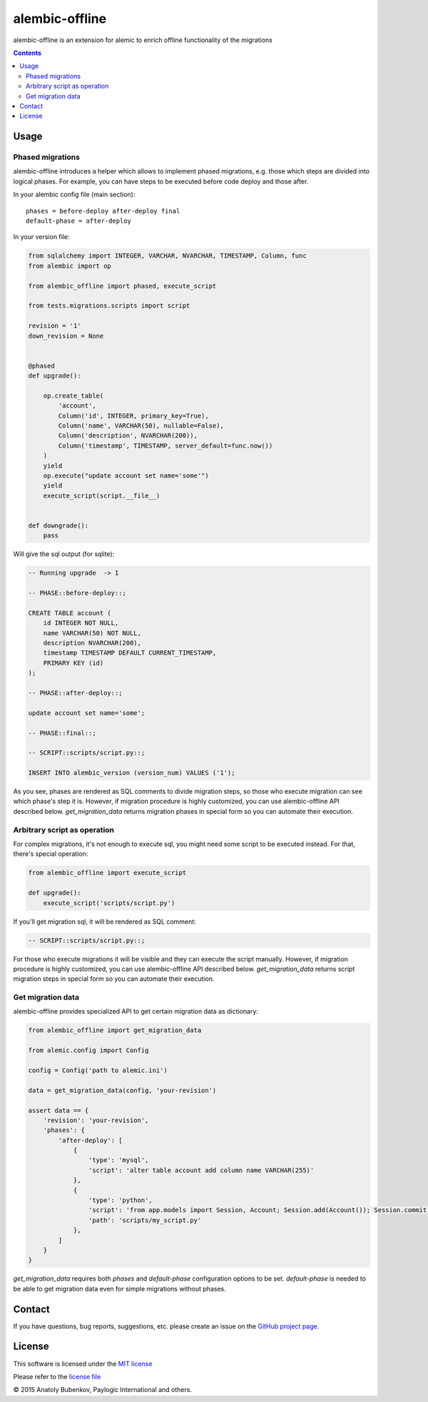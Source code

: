 alembic-offline
===============

.. image:: https://api.travis-ci.org/paylogic/alembic-offline.png
   :target: https://travis-ci.org/paylogic/alembic-offline

.. image:: https://pypip.in/v/alembic-offline/badge.png
   :target: https://crate.io/packages/alembic-offline/

.. image:: https://coveralls.io/repos/paylogic/alembic-offline/badge.svg?branch=master
    :target: https://coveralls.io/r/paylogic/alembic-offline?branch=master

.. image:: https://readthedocs.org/projects/alembic-offline/badge/?version=latest
    :alt: Documentation Status
    :scale: 100%
    :target: https://readthedocs.org/projects/alembic-offline/

alembic-offline is an extension for alemic to enrich offline functionality of the migrations

.. contents::

Usage
-----

Phased migrations
^^^^^^^^^^^^^^^^^

alembic-offline introduces a helper which allows to implement phased migrations, e.g. those which steps
are divided into logical phases. For example, you can have steps to be executed before code deploy and
those after.

In your alembic config file (main section):

::

    phases = before-deploy after-deploy final
    default-phase = after-deploy

In your version file:

.. code-block:: python

    from sqlalchemy import INTEGER, VARCHAR, NVARCHAR, TIMESTAMP, Column, func
    from alembic import op

    from alembic_offline import phased, execute_script

    from tests.migrations.scripts import script

    revision = '1'
    down_revision = None


    @phased
    def upgrade():

        op.create_table(
            'account',
            Column('id', INTEGER, primary_key=True),
            Column('name', VARCHAR(50), nullable=False),
            Column('description', NVARCHAR(200)),
            Column('timestamp', TIMESTAMP, server_default=func.now())
        )
        yield
        op.execute("update account set name='some'")
        yield
        execute_script(script.__file__)


    def downgrade():
        pass

Will give the sql output (for sqlite):

.. code-block:: sql

    -- Running upgrade  -> 1

    -- PHASE::before-deploy::;

    CREATE TABLE account (
        id INTEGER NOT NULL,
        name VARCHAR(50) NOT NULL,
        description NVARCHAR(200),
        timestamp TIMESTAMP DEFAULT CURRENT_TIMESTAMP,
        PRIMARY KEY (id)
    );

    -- PHASE::after-deploy::;

    update account set name='some';

    -- PHASE::final::;

    -- SCRIPT::scripts/script.py::;

    INSERT INTO alembic_version (version_num) VALUES ('1');

As you see, phases are rendered as SQL comments to divide migration steps, so those who execute migration
can see which phase's step it is.
However, if migration procedure is highly customized, you can use alembic-offline API described below.
`get_migration_data` returns migration phases in special form so you can automate their execution.

Arbitrary script as operation
^^^^^^^^^^^^^^^^^^^^^^^^^^^^^

For complex migrations, it's not enough to execute sql, you might need some script to be executed instead.
For that, there's special operation:

.. code-block:: python

    from alembic_offline import execute_script

    def upgrade():
        execute_script('scripts/script.py')

If you'll get migration sql, it will be rendered as SQL comment:

.. code-block:: sql

    -- SCRIPT::scripts/script.py::;

For those who execute migrations it will be visible and they can execute the script manually.
However, if migration procedure is highly customized, you can use alembic-offline API described below.
`get_migration_data` returns script migration steps in special form so you can automate their execution.

Get migration data
^^^^^^^^^^^^^^^^^^

alembic-offline provides specialized API to get certain migration data as dictionary:

.. code-block:: python

    from alembic_offline import get_migration_data

    from alemic.config import Config

    config = Config('path to alemic.ini')

    data = get_migration_data(config, 'your-revision')

    assert data == {
        'revision': 'your-revision',
        'phases': {
            'after-deploy': [
                {
                    'type': 'mysql',
                    'script': 'alter table account add column name VARCHAR(255)'
                },
                {
                    'type': 'python',
                    'script': 'from app.models import Session, Account; Session.add(Account()); Session.commit()',
                    'path': 'scripts/my_script.py'
                },
            ]
        }
    }

`get_migration_data` requires both `phases` and `default-phase` configuration options to be set.
`default-phase` is needed to be able to get migration data even for simple migrations without phases.

Contact
-------

If you have questions, bug reports, suggestions, etc. please create an issue on
the `GitHub project page <http://github.com/paylogic/alembic-offline>`_.

License
-------

This software is licensed under the `MIT license <http://en.wikipedia.org/wiki/MIT_License>`_

Please refer to the `license file <https://github.com/paylogic/alembic-offline/blob/master/LICENSE.txt>`_

© 2015 Anatoly Bubenkov, Paylogic International and others.
